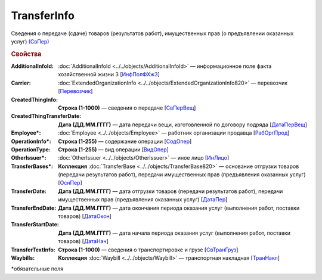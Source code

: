 
TransferInfo
============

Сведения о передаче (сдаче) товаров (результатов работ), имущественных прав (о предъявлении оказанных услуг) `(СвПер) <https://normativ.kontur.ru/document?moduleId=1&documentId=328588&rangeId=239791>`_

.. rubric:: Свойства

:AdditionalInfoId:
  :doc:`AdditionalInfoId <../../objects/AdditionalInfoId>` — информационное поле факта хозяйственной жизни 3 [`ИнфПолФХжЗ <https://normativ.kontur.ru/document?moduleId=1&documentId=328588&rangeId=2965559>`_]

:Carrier:
  :doc:`ExtendedOrganizationInfo <../../objects/ExtendedOrganizationInfo820>` — перевозчик [`Перевозчик <https://normativ.kontur.ru/document?moduleId=1&documentId=328588&rangeId=239834>`_]

:CreatedThingInfo:
  **Строка (1-1000)** — сведения о передаче [`СвПерВещ <https://normativ.kontur.ru/document?moduleId=1&documentId=328588&rangeId=2965555>`_]

:CreatedThingTransferDate:
  **Дата (ДД.ММ.ГГГГ)** — дата передачи вещи, изготовленной по договору подряда [`ДатаПерВещ <https://normativ.kontur.ru/document?moduleId=1&documentId=328588&rangeId=2965554>`_]

:Employee\*:
  :doc:`Employee <../../objects/Employee>` — работник организации продавца [`РабОргПрод <https://normativ.kontur.ru/document?moduleId=1&documentId=328588&rangeId=239835>`_]

:OperationInfo\*:
  **Строка (1-255)** — содержание операции [`СодОпер <https://normativ.kontur.ru/document?moduleId=1&documentId=328588&rangeId=239831>`_]

:OperationType:
  **Строка (1-255)** — вид операции [`ВидОпер <https://normativ.kontur.ru/document?moduleId=1&documentId=328588&rangeId=239832>`_]

:OtherIssuer\*:
  :doc:`OtherIssuer <../../objects/OtherIssuer>` — иное лицо [`ИнЛицо <https://normativ.kontur.ru/document?moduleId=1&documentId=328588&rangeId=239836>`_]

:TransferBases\*:
  **Коллекция** :doc:`TransferBase <../../objects/TransferBase820>` — основание отгрузки товаров (передачи результатов работ), передачи имущественных прав (предъявления оказанных услуг) [`ОснПер <https://normativ.kontur.ru/document?moduleId=1&documentId=328588&rangeId=239845>`_]

:TransferDate:
  **Дата (ДД.ММ.ГГГГ)** — дата отгрузки товаров (передачи результатов работ), передачи имущественных прав (предъявления оказанных услуг) [`ДатаПер <https://normativ.kontur.ru/document?moduleId=1&documentId=328588&rangeId=239833>`_]

:TransferEndDate:
  **Дата (ДД.ММ.ГГГГ)** — дата окончания периода оказания услуг (выполнения работ, поставки товаров) [`ДатаОкон <https://normativ.kontur.ru/document?moduleId=1&documentId=328588&rangeId=239794>`_]

:TransferStartDate:
  **Дата (ДД.ММ.ГГГГ)** — дата начала периода оказания услуг (выполнения работ, поставки товаров) [`ДатаНач <https://normativ.kontur.ru/document?moduleId=1&documentId=328588&rangeId=239793>`_]

:TransferTextInfo:
  **Строка (1-1000)** — сведения о транспортировке и грузе [`СвТранГруз <https://normativ.kontur.ru/document?moduleId=1&documentId=328588&rangeId=239843>`_]

:Waybills:
  **Коллекция** :doc:`Waybill <../../objects/Waybill>` — транспортная накладная [`ТранНакл <https://normativ.kontur.ru/document?moduleId=1&documentId=328588&rangeId=239846>`_]


\*обязательные поля